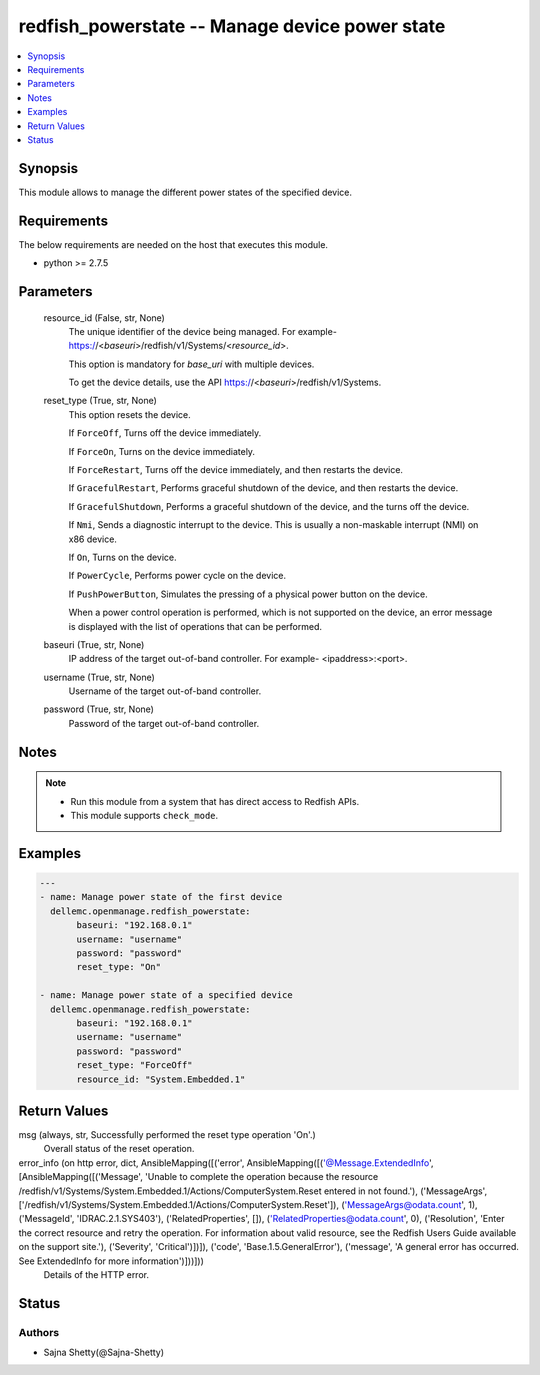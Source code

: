 .. _redfish_powerstate_module:


redfish_powerstate -- Manage device power state
===============================================

.. contents::
   :local:
   :depth: 1


Synopsis
--------

This module allows to manage the different power states of the specified device.



Requirements
------------
The below requirements are needed on the host that executes this module.

- python >= 2.7.5



Parameters
----------

  resource_id (False, str, None)
    The unique identifier of the device being managed. For example- https://<*baseuri*>/redfish/v1/Systems/<*resource_id*>.

    This option is mandatory for *base_uri* with multiple devices.

    To get the device details, use the API https://<*baseuri*>/redfish/v1/Systems.


  reset_type (True, str, None)
    This option resets the device.

    If ``ForceOff``, Turns off the device immediately.

    If ``ForceOn``, Turns on the device immediately.

    If ``ForceRestart``, Turns off the device immediately, and then restarts the device.

    If ``GracefulRestart``, Performs graceful shutdown of the device, and then restarts the device.

    If ``GracefulShutdown``, Performs a graceful shutdown of the device, and the turns off the device.

    If ``Nmi``, Sends a diagnostic interrupt to the device. This is usually a non-maskable interrupt (NMI) on x86 device.

    If ``On``, Turns on the device.

    If ``PowerCycle``, Performs power cycle on the device.

    If ``PushPowerButton``, Simulates the pressing of a physical power button on the device.

    When a power control operation is performed, which is not supported on the device, an error message is displayed with the list of operations that can be performed.


  baseuri (True, str, None)
    IP address of the target out-of-band controller. For example- <ipaddress>:<port>.


  username (True, str, None)
    Username of the target out-of-band controller.


  password (True, str, None)
    Password of the target out-of-band controller.





Notes
-----

.. note::
   - Run this module from a system that has direct access to Redfish APIs.
   - This module supports ``check_mode``.




Examples
--------

.. code-block:: yaml+jinja

    
    ---
    - name: Manage power state of the first device
      dellemc.openmanage.redfish_powerstate:
           baseuri: "192.168.0.1"
           username: "username"
           password: "password"
           reset_type: "On"

    - name: Manage power state of a specified device
      dellemc.openmanage.redfish_powerstate:
           baseuri: "192.168.0.1"
           username: "username"
           password: "password"
           reset_type: "ForceOff"
           resource_id: "System.Embedded.1"



Return Values
-------------

msg (always, str, Successfully performed the reset type operation 'On'.)
  Overall status of the reset operation.


error_info (on http error, dict, AnsibleMapping([('error', AnsibleMapping([('@Message.ExtendedInfo', [AnsibleMapping([('Message', 'Unable to complete the operation because the resource /redfish/v1/Systems/System.Embedded.1/Actions/ComputerSystem.Reset entered in not found.'), ('MessageArgs', ['/redfish/v1/Systems/System.Embedded.1/Actions/ComputerSystem.Reset']), ('MessageArgs@odata.count', 1), ('MessageId', 'IDRAC.2.1.SYS403'), ('RelatedProperties', []), ('RelatedProperties@odata.count', 0), ('Resolution', 'Enter the correct resource and retry the operation. For information about valid resource, see the Redfish Users Guide available on the support site.'), ('Severity', 'Critical')])]), ('code', 'Base.1.5.GeneralError'), ('message', 'A general error has occurred. See ExtendedInfo for more information')]))]))
  Details of the HTTP error.





Status
------





Authors
~~~~~~~

- Sajna Shetty(@Sajna-Shetty)

